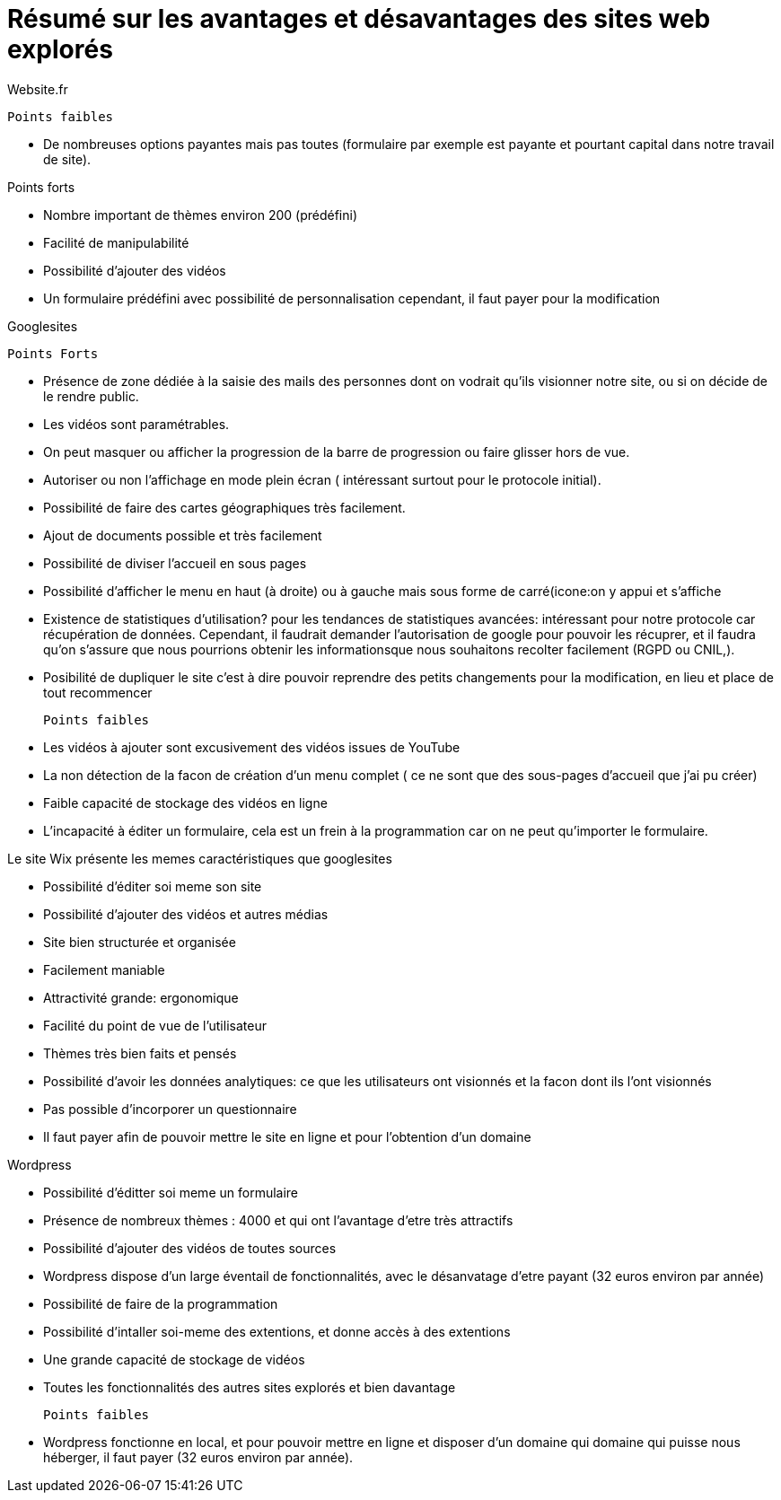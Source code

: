 = Résumé sur les avantages et désavantages des sites web explorés


Website.fr


 Points faibles

* De nombreuses options payantes mais pas toutes (formulaire par exemple est payante et pourtant capital dans notre travail de site).


Points forts

* Nombre important de thèmes environ 200 (prédéfini)
* Facilité de manipulabilité 
* Possibilité d'ajouter des vidéos
* Un formulaire prédéfini avec possibilité de personnalisation cependant, il faut payer pour la modification

Googlesites


 Points Forts

* Présence de zone dédiée à la saisie des mails des personnes dont on vodrait qu'ils visionner notre site, ou si on décide de le rendre public.

* Les vidéos sont paramétrables.

* On peut masquer ou afficher la progression de la barre de progression ou faire glisser hors de vue.

* Autoriser ou non l'affichage en mode plein écran ( intéressant surtout pour le protocole initial).

* Possibilité de faire des cartes géographiques très facilement.

* Ajout de documents possible et très facilement

* Possibilité de diviser l'accueil en sous pages

* Possibilité d'afficher le menu en haut (à droite) ou à gauche mais sous forme de carré(icone:on y appui et s'affiche

* Existence de statistiques d'utilisation? pour les tendances de statistiques avancées: intéressant pour notre protocole car récupération de données. Cependant, il faudrait demander l'autorisation de google pour pouvoir les récuprer, et il faudra qu'on s'assure que nous pourrions obtenir les informationsque nous souhaitons recolter facilement (RGPD ou CNIL,).

* Posibilité de dupliquer le site c'est à dire pouvoir reprendre des petits changements pour la modification, en lieu et place de tout recommencer


 Points faibles

* Les vidéos à ajouter sont excusivement des vidéos issues de YouTube

* La non détection de la facon de création d'un menu complet ( ce ne sont que des sous-pages d'accueil que j'ai pu créer)

* Faible capacité de stockage des vidéos en ligne

* L'incapacité à éditer un formulaire, cela est un frein à la programmation car on ne peut qu'importer le formulaire.


Le site Wix présente les memes caractéristiques que googlesites

* Possibilité d'éditer soi meme son site

* Possibilité d'ajouter des vidéos et autres médias

* Site bien structurée  et organisée

* Facilement maniable

* Attractivité grande: ergonomique

* Facilité du point de vue de l'utilisateur

* Thèmes très bien faits et pensés

* Possibilité d'avoir les données analytiques: ce que les utilisateurs ont visionnés et la facon dont ils l'ont visionnés

* Pas possible d'incorporer un questionnaire

* Il faut payer afin de pouvoir mettre le site en ligne et pour l'obtention d'un domaine


Wordpress

 * Possibilité d'éditter soi meme un formulaire
 
 * Présence de nombreux thèmes : 4000 et qui ont l'avantage d'etre très attractifs
 
 * Possibilité d'ajouter des vidéos de toutes sources
 
 * Wordpress dispose d'un large éventail de fonctionnalités, avec le désanvatage d'etre payant (32 euros environ par année)
 
 * Possibilité de faire de la programmation
 
 * Possibilité d'intaller soi-meme des extentions, et donne accès à des extentions
 
 * Une grande capacité de stockage de vidéos
 
 * Toutes les fonctionnalités des autres sites explorés et bien davantage
 
 
 Points faibles
 
 * Wordpress fonctionne en local, et pour pouvoir mettre en ligne et disposer d'un domaine qui domaine qui puisse nous héberger, il faut payer (32 euros environ par année). 





